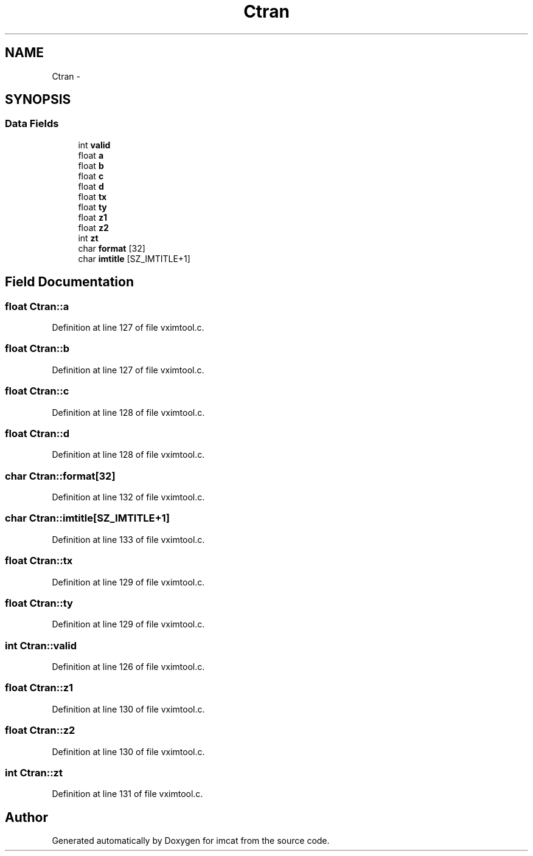 .TH "Ctran" 3 "23 Dec 2003" "imcat" \" -*- nroff -*-
.ad l
.nh
.SH NAME
Ctran \- 
.SH SYNOPSIS
.br
.PP
.SS "Data Fields"

.in +1c
.ti -1c
.RI "int \fBvalid\fP"
.br
.ti -1c
.RI "float \fBa\fP"
.br
.ti -1c
.RI "float \fBb\fP"
.br
.ti -1c
.RI "float \fBc\fP"
.br
.ti -1c
.RI "float \fBd\fP"
.br
.ti -1c
.RI "float \fBtx\fP"
.br
.ti -1c
.RI "float \fBty\fP"
.br
.ti -1c
.RI "float \fBz1\fP"
.br
.ti -1c
.RI "float \fBz2\fP"
.br
.ti -1c
.RI "int \fBzt\fP"
.br
.ti -1c
.RI "char \fBformat\fP [32]"
.br
.ti -1c
.RI "char \fBimtitle\fP [SZ_IMTITLE+1]"
.br
.in -1c
.SH "Field Documentation"
.PP 
.SS "float \fBCtran::a\fP"
.PP
Definition at line 127 of file vximtool.c.
.SS "float \fBCtran::b\fP"
.PP
Definition at line 127 of file vximtool.c.
.SS "float \fBCtran::c\fP"
.PP
Definition at line 128 of file vximtool.c.
.SS "float \fBCtran::d\fP"
.PP
Definition at line 128 of file vximtool.c.
.SS "char \fBCtran::format\fP[32]"
.PP
Definition at line 132 of file vximtool.c.
.SS "char \fBCtran::imtitle\fP[SZ_IMTITLE+1]"
.PP
Definition at line 133 of file vximtool.c.
.SS "float \fBCtran::tx\fP"
.PP
Definition at line 129 of file vximtool.c.
.SS "float \fBCtran::ty\fP"
.PP
Definition at line 129 of file vximtool.c.
.SS "int \fBCtran::valid\fP"
.PP
Definition at line 126 of file vximtool.c.
.SS "float \fBCtran::z1\fP"
.PP
Definition at line 130 of file vximtool.c.
.SS "float \fBCtran::z2\fP"
.PP
Definition at line 130 of file vximtool.c.
.SS "int \fBCtran::zt\fP"
.PP
Definition at line 131 of file vximtool.c.

.SH "Author"
.PP 
Generated automatically by Doxygen for imcat from the source code.
